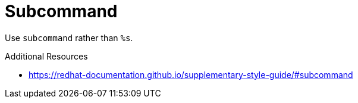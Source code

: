 :navtitle: Subcommand
:keywords: reference, rule, subcommand

= Subcommand

Use `subcommand` rather than `%s`.

.Additional Resources

* link:https://redhat-documentation.github.io/supplementary-style-guide/#subcommand[]

